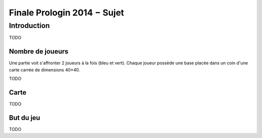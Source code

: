 ============================
Finale Prologin 2014 − Sujet
============================

------------
Introduction
------------

TODO

Nombre de joueurs
=================

Une partie voit s'affronter 2 joueurs à la fois (bleu et vert).
Chaque joueur possède une base placée dans un coin d'une carte carrée de
dimensions 40×40.

TODO

Carte
=====

TODO


But du jeu
==========

TODO

